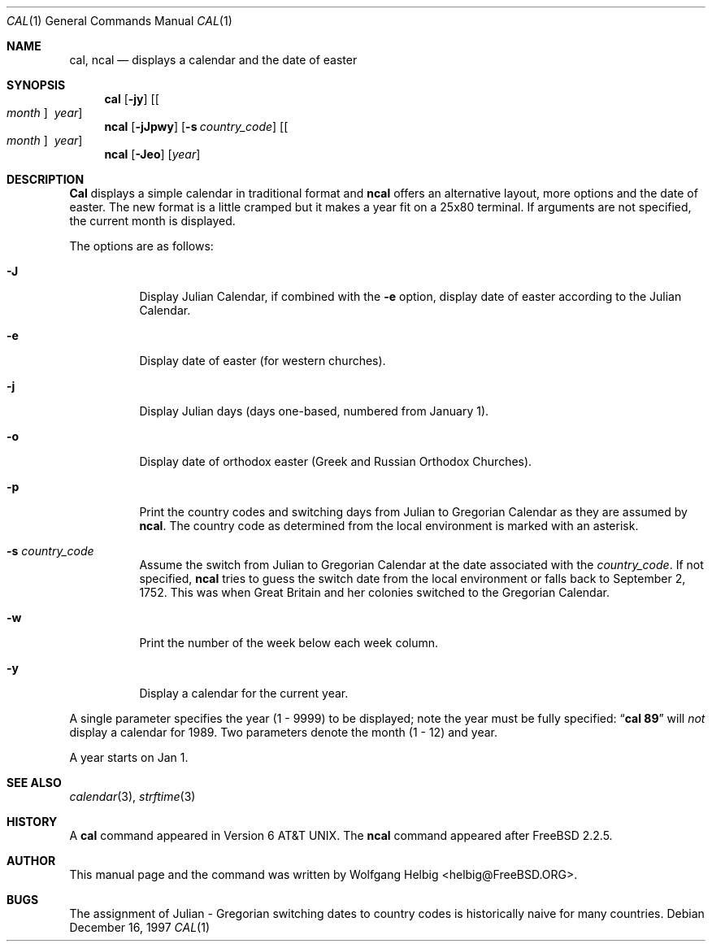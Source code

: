 .\" Copyright (c) 1997 Wolfgang Helbig
.\" All rights reserved.
.\"
.\" Redistribution and use in source and binary forms, with or without
.\" modification, are permitted provided that the following conditions
.\" are met:
.\" 1. Redistributions of source code must retain the above copyright
.\"    notice, this list of conditions and the following disclaimer.
.\" 2. Redistributions in binary form must reproduce the above copyright
.\"    notice, this list of conditions and the following disclaimer in the
.\"    documentation and/or other materials provided with the distribution.
.\"
.\" THIS SOFTWARE IS PROVIDED BY THE AUTHOR AND CONTRIBUTORS ``AS IS'' AND
.\" ANY EXPRESS OR IMPLIED WARRANTIES, INCLUDING, BUT NOT LIMITED TO, THE
.\" IMPLIED WARRANTIES OF MERCHANTABILITY AND FITNESS FOR A PARTICULAR PURPOSE
.\" ARE DISCLAIMED.  IN NO EVENT SHALL THE AUTHOR OR CONTRIBUTORS BE LIABLE
.\" FOR ANY DIRECT, INDIRECT, INCIDENTAL, SPECIAL, EXEMPLARY, OR CONSEQUENTIAL
.\" DAMAGES (INCLUDING, BUT NOT LIMITED TO, PROCUREMENT OF SUBSTITUTE GOODS
.\" OR SERVICES; LOSS OF USE, DATA, OR PROFITS; OR BUSINESS INTERRUPTION)
.\" HOWEVER CAUSED AND ON ANY THEORY OF LIABILITY, WHETHER IN CONTRACT, STRICT
.\" LIABILITY, OR TORT (INCLUDING NEGLIGENCE OR OTHERWISE) ARISING IN ANY WAY
.\" OUT OF THE USE OF THIS SOFTWARE, EVEN IF ADVISED OF THE POSSIBILITY OF
.\" SUCH DAMAGE.
.\"
.\"	$Id: ncal.1,v 1.5.2.1 1998/01/12 05:11:04 obrien Exp $
.\"
.Dd December 16, 1997
.Dt CAL 1
.Os
.Sh NAME
.Nm cal ,
.Nm ncal
.Nd displays a calendar and the date of easter
.Sh SYNOPSIS
.Nm cal
.Op Fl jy
.Op Oo Ar month Oc Ar \ year
.Nm ncal
.Op Fl jJpwy
.Op Fl s Ar country_code
.Op Oo Ar month Oc Ar \ year
.Nm ncal
.Op Fl Jeo
.Op Ar year
.Sh DESCRIPTION
.Nm Cal
displays a simple calendar in traditional format and
.Nm ncal
offers an alternative layout, more options and the date of easter.
The new format is a little cramped but it makes a year fit
on a 25x80 terminal.
If arguments are not specified,
the current month is displayed.
.Pp
The options are as follows:
.Bl -tag -width indent
.It Fl J
Display Julian Calendar, if combined with the
.Fl e
option, display date of easter according to the Julian Calendar.
.It Fl e
Display date of easter (for western churches).
.It Fl j
Display Julian days (days one-based, numbered from January 1).
.It Fl o
Display date of orthodox easter (Greek and Russian
Orthodox Churches).
.It Fl p
Print the country codes and switching days from Julian to Gregorian
Calendar as they are assumed by
.Nm ncal .
The country code as determined from the local environment is marked
with an asterisk.
.It Fl s Ar country_code
Assume the switch from Julian to Gregorian Calendar at the date
associated with the
.Ar country_code .
If not specified,
.Nm ncal
tries to guess the switch date from the local environment or
falls back to September 2, 1752. This was when Great
Britain and her colonies switched to the Gregorian Calendar.
.It Fl w
Print the number of the week below each week column.
.It Fl y
Display a calendar for the current year.
.El
.Pp
A single parameter specifies the year (1 - 9999) to be displayed;
note the year must be fully specified:
.Dq Li cal 89
will
.Em not
display a calendar for 1989.
Two parameters denote the month (1 - 12) and year.
.Pp
A year starts on Jan 1.
.Pp
.Sh SEE ALSO
.Xr calendar 3 ,
.Xr strftime 3
.Rs
.Sh HISTORY
A
.Nm cal
command appeared in
.At v6 .
The
.Nm ncal
command appeared after
.Fx 2.2.5 .
.Sh AUTHOR
This
manual page and the command was written by
.An Wolfgang Helbig Aq helbig@FreeBSD.ORG .
.Sh BUGS
The assignment of Julian - Gregorian switching dates to
country codes is historically naive for many countries.
